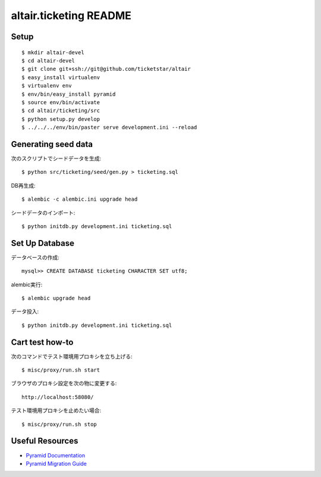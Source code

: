 altair.ticketing README
-----------------------

Setup
=====
::

  $ mkdir altair-devel
  $ cd altair-devel
  $ git clone git+ssh://git@github.com/ticketstar/altair
  $ easy_install virtualenv
  $ virtualenv env
  $ env/bin/easy_install pyramid
  $ source env/bin/activate
  $ cd altair/ticketing/src
  $ python setup.py develop
  $ ../../../env/bin/paster serve development.ini --reload

Generating seed data
====================

次のスクリプトでシードデータを生成::

  $ python src/ticketing/seed/gen.py > ticketing.sql

DB再生成::
  
  $ alembic -c alembic.ini upgrade head

シードデータのインポート::

  $ python initdb.py development.ini ticketing.sql

Set Up Database
=====================

データベースの作成::

 mysql>> CREATE DATABASE ticketing CHARACTER SET utf8;

alembic実行::

 $ alembic upgrade head

データ投入::

 $ python initdb.py development.ini ticketing.sql

Cart test how-to
================

次のコマンドでテスト環境用プロキシを立ち上げる::

  $ misc/proxy/run.sh start

ブラウザのプロキシ設定を次の物に変更する::

  http://localhost:58080/

テスト環境用プロキシを止めたい場合::

  $ misc/proxy/run.sh stop


Useful Resources
================

* `Pyramid Documentation <http://docs.pylonsproject.org/docs/pyramid.html>`_
* `Pyramid Migration Guide <http://bytebucket.org/sluggo/pyramid-docs/wiki/html/migration.html>`_
